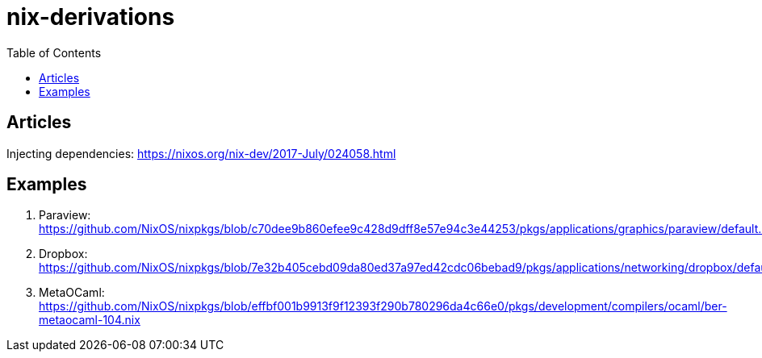 = nix-derivations
:toc:
:toclevels: 5

== Articles
Injecting dependencies: https://nixos.org/nix-dev/2017-July/024058.html

== Examples
. Paraview: https://github.com/NixOS/nixpkgs/blob/c70dee9b860efee9c428d9dff8e57e94c3e44253/pkgs/applications/graphics/paraview/default.nix
. Dropbox: https://github.com/NixOS/nixpkgs/blob/7e32b405cebd09da80ed37a97ed42cdc06bebad9/pkgs/applications/networking/dropbox/default.nix
. MetaOCaml: https://github.com/NixOS/nixpkgs/blob/effbf001b9913f9f12393f290b780296da4c66e0/pkgs/development/compilers/ocaml/ber-metaocaml-104.nix


